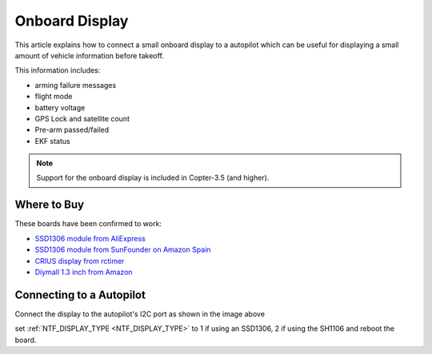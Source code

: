 .. _common-display-onboard:

===============
Onboard Display
===============

This article explains how to connect a small onboard display to a autopilot which can be useful for displaying a small amount of vehicle information before takeoff.

.. image:: ../../../images/common-display-pixhawk.png
    :target: ../_images/common-display-pixhawk.png
    :width: 300px

This information includes:

- arming failure messages
- flight mode
- battery voltage
- GPS Lock and satellite count
- Pre-arm passed/failed
- EKF status

.. note::

   Support for the onboard display is included in Copter-3.5 (and higher).

Where to Buy
============

These boards have been confirmed to work:

- `SSD1306 module from AliExpress <https://www.aliexpress.com/item/Wholesale-0-96-inch-4pin-White-OLED-Module-SSD1306-Drive-IC-128-64-I2C-IIC-Communication/32658908775.html>`__
- `SSD1306 module from SunFounder on Amazon Spain <https://www.amazon.es/gp/product/B014KUB1SA/ref=oh_aui_detailpage_o00_s00?ie=UTF8&psc=1>`__
- `CRIUS display from rctimer <http://rctimer.com/product-797.html>`__
- `Diymall 1.3 inch from Amazon <https://www.amazon.com/gp/product/B016HVG0MM/ref=od_aui_detailpages00?ie=UTF8&psc=1>`__


Connecting to a Autopilot
=================================

Connect the display to the autopilot's I2C port as shown in the image above

set :ref:`NTF_DISPLAY_TYPE <NTF_DISPLAY_TYPE>` to 1 if using an SSD1306, 2 if using the SH1106 and reboot the board.

